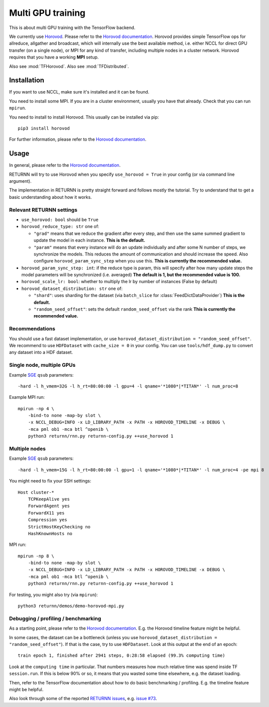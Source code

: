 .. _multi_gpu:

==================
Multi GPU training
==================

This is about multi GPU training with the TensorFlow backend.

We currently use `Horovod <https://github.com/horovod/horovod>`__.
Please refer to the `Horovod documentation <https://github.com/horovod/horovod>`__.
Horovod provides simple TensorFlow ops for allreduce, allgather and broadcast,
which will internally use the best available method,
i.e. either NCCL for direct GPU transfer (on a single node),
or MPI for any kind of transfer,
including multiple nodes in a cluster network.
Horovod requires that you have a working **MPI** setup.

Also see :mod:`TFHorovod`.
Also see :mod:`TFDistributed`.

------------
Installation
------------

If you want to use NCCL, make sure it's installed and it can be found.

You need to install some MPI.
If you are in a cluster environment, usually you have that already.
Check that you can run ``mpirun``.

You need to install to install Horovod. This usually can be installed via pip::

    pip3 install horovod

For further information, please refer to the
`Horovod documentation <https://github.com/horovod/horovod>`__.

-----
Usage
-----

In general, please refer to the
`Horovod documentation <https://github.com/horovod/horovod>`__.

RETURNN will try to use Horovod when you specify ``use_horovod = True``
in your config (or via command line argument).

The implementation in RETURNN is pretty straight forward
and follows mostly the tutorial.
Try to understand that to get a basic understanding about how it works.

Relevant RETURNN settings
~~~~~~~~~~~~~~~~~~~~~~~~~

* ``use_horovod: bool`` should be ``True``

* ``horovod_reduce_type: str`` one of:

  * ``"grad"`` means that we reduce the gradient after every step,
    and then use the same summed gradient to update the model in each instance.
    **This is the default.**
  * ``"param"`` means that every instance will do an update individually
    and after some N number of steps, we synchronize the models.
    This reduces the amount of communication and should increase the speed.
    Also configure ``horovod_param_sync_step`` when you use this.
    **This is currently the recommended value.**

* ``horovod_param_sync_step: int``:
  if the reduce type is param, this will specify after how many update steps
  the model parameters will be synchronized (i.e. averaged)
  **The default is 1, but the recommended value is 100.**

* ``horovod_scale_lr: bool``: whether to multiply the lr by number of instances
  (False by default)

* ``horovod_dataset_distribution: str`` one of:

  * ``"shard"``: uses sharding for the dataset (via ``batch_slice`` for :class:`FeedDictDataProvider`)
    **This is the default.**
  * ``"random_seed_offset"``: sets the default ``random_seed_offset`` via the rank
    **This is currently the recommended value.**

Recommendations
~~~~~~~~~~~~~~~

You should use a fast dataset implementation,
or use ``horovod_dataset_distribution = "random_seed_offset"``.
We recommend to use ``HDFDataset`` with ``cache_size = 0`` in your config.
You can use ``tools/hdf_dump.py`` to convert any dataset into a HDF dataset.

Single node, multiple GPUs
~~~~~~~~~~~~~~~~~~~~~~~~~~

Example `SGE <https://en.wikipedia.org/wiki/Oracle_Grid_Engine>`__ ``qsub`` parameters::

    -hard -l h_vmem=32G -l h_rt=80:00:00 -l gpu=4 -l qname='*1080*|*TITAN*' -l num_proc=8

Example MPI run::

    mpirun -np 4 \
        -bind-to none -map-by slot \
        -x NCCL_DEBUG=INFO -x LD_LIBRARY_PATH -x PATH -x HOROVOD_TIMELINE -x DEBUG \
        -mca pml ob1 -mca btl ^openib \
        python3 returnn/rnn.py returnn-config.py ++use_horovod 1

Multiple nodes
~~~~~~~~~~~~~~

Example `SGE <https://en.wikipedia.org/wiki/Oracle_Grid_Engine>`__ ``qsub`` parameters::

    -hard -l h_vmem=15G -l h_rt=80:00:00 -l gpu=1 -l qname='*1080*|*TITAN*' -l num_proc=4 -pe mpi 8

You might need to fix your SSH settings::

    Host cluster-*
        TCPKeepAlive yes
        ForwardAgent yes
        ForwardX11 yes
        Compression yes
        StrictHostKeyChecking no
        HashKnownHosts no

MPI run::

    mpirun -np 8 \
        -bind-to none -map-by slot \
        -x NCCL_DEBUG=INFO -x LD_LIBRARY_PATH -x PATH -x HOROVOD_TIMELINE -x DEBUG \
        -mca pml ob1 -mca btl ^openib \
        python3 returnn/rnn.py returnn-config.py ++use_horovod 1

For testing, you might also try (via ``mpirun``)::

    python3 returnn/demos/demo-horovod-mpi.py

Debugging / profiling / benchmarking
~~~~~~~~~~~~~~~~~~~~~~~~~~~~~~~~~~~~

As a starting point, please refer to the
`Horovod documentation <https://github.com/horovod/horovod>`__.
E.g. the Horovod timeline feature might be helpful.

In some cases, the dataset can be a bottleneck
(unless you use ``horovod_dataset_distribution = "random_seed_offset"``).
If that is the case, try to use ``HDFDataset``.
Look at this output at the end of an epoch::

    train epoch 1, finished after 2941 steps, 0:28:58 elapsed (99.3% computing time)

Look at the ``computing time`` in particular.
That numbers measures how much relative time was spend inside TF ``session.run``.
If this is below 90% or so, it means that you wasted some time elsewhere,
e.g. the dataset loading.

Then, refer to the TensorFlow documentation
about how to do basic benchmarking / profiling.
E.g. the timeline feature might be helpful.

Also look through some of the reported
`RETURNN issues <https://github.com/rwth-i6/returnn/issues/>`__,
e.g. `issue #73 <https://github.com/rwth-i6/returnn/issues/73>`__.
